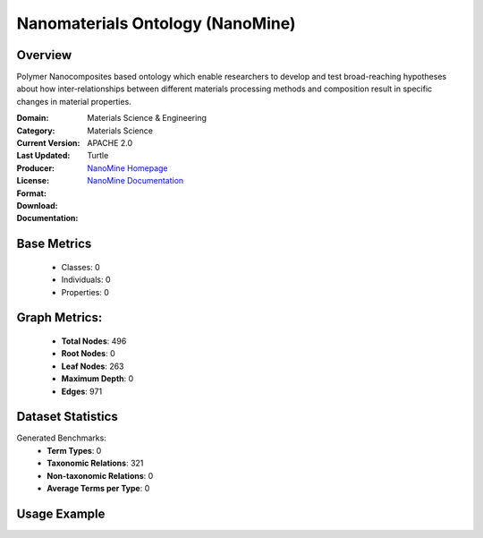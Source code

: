 Nanomaterials Ontology (NanoMine)
============================

Overview
-----------------
Polymer Nanocomposites based ontology which enable researchers to develop and test
broad-reaching hypotheses about how inter-relationships between different materials
processing methods and composition result in specific changes in material properties.

:Domain: Materials Science & Engineering
:Category: Materials Science
:Current Version:
:Last Updated:
:Producer:
:License: APACHE 2.0
:Format: Turtle
:Download: `NanoMine Homepage <https://github.com/tetherless-world/nanomine-ontology>`_
:Documentation: `NanoMine Documentation <https://github.com/tetherless-world/nanomine-ontology>`_

Base Metrics
---------------
    - Classes: 0
    - Individuals: 0
    - Properties: 0

Graph Metrics:
------------------
    - **Total Nodes**: 496
    - **Root Nodes**: 0
    - **Leaf Nodes**: 263
    - **Maximum Depth**: 0
    - **Edges**: 971

Dataset Statistics
-------------------
Generated Benchmarks:
    - **Term Types**: 0
    - **Taxonomic Relations**: 321
    - **Non-taxonomic Relations**: 0
    - **Average Terms per Type**: 0

Usage Example
------------------
.. code-block:: python
    from ontolearner.ontology import NanoMine

    # Initialize and load ontology
    ontology = NanoMine()
    ontology.load("path/to/nanomine.ttl")

    # Extract datasets
    data = ontology.extract()

    # Access specific relations
    term_types = data.term_typings
    taxonomic_relations = data.type_taxonomies
    non_taxonomic_relations = data.type_non_taxonomic_relations
